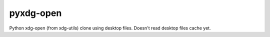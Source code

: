 pyxdg-open
==========

Python xdg-open (from xdg-utils) clone using desktop files. Doesn't read desktop
files cache yet.
